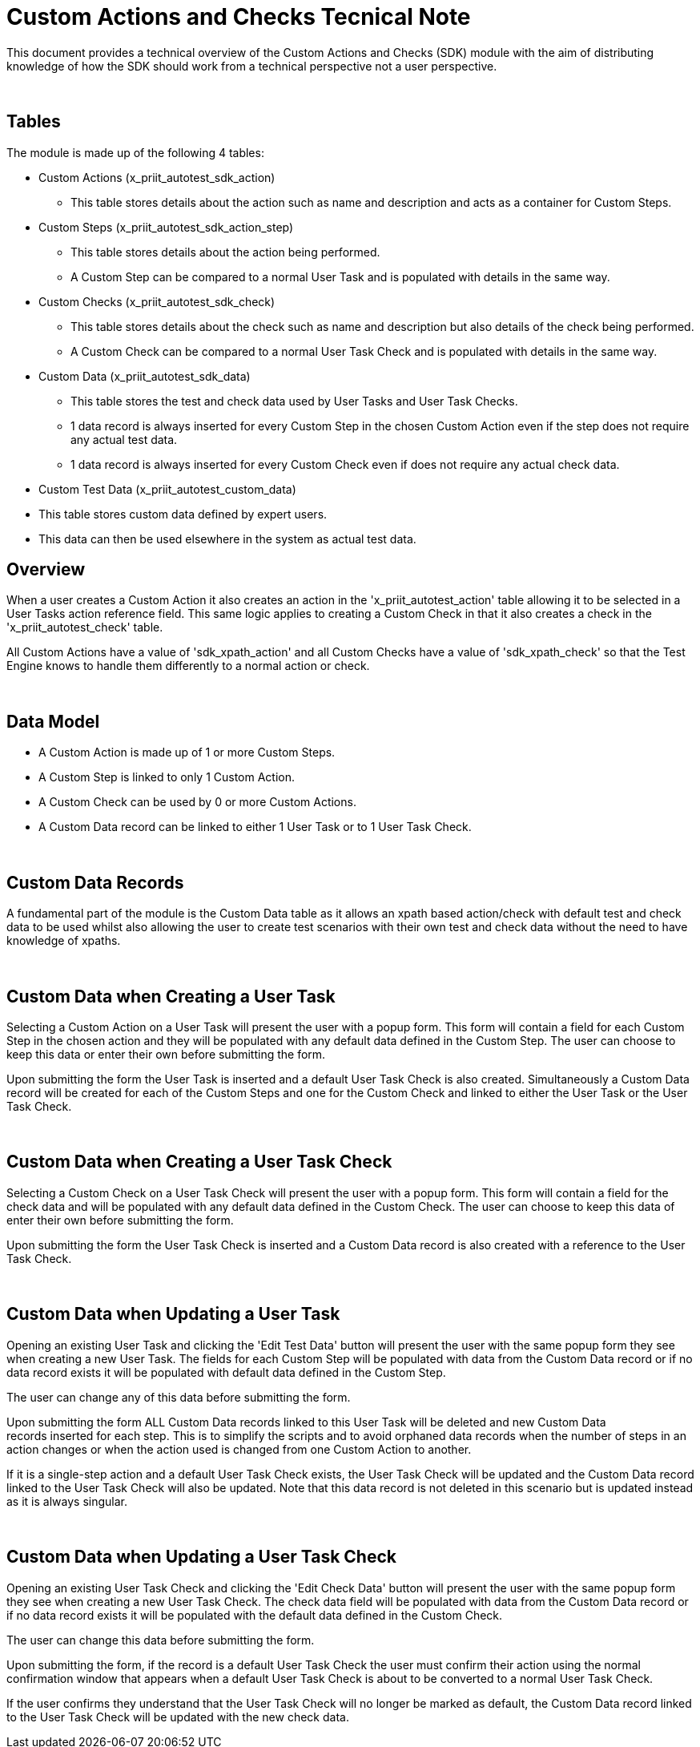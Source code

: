 = Custom Actions and Checks Tecnical Note

This document provides a technical overview of the Custom Actions and Checks (SDK) module with the aim of distributing knowledge of how the SDK should work from a technical perspective not a user perspective.

 

== Tables

The module is made up of the following 4 tables:

* Custom Actions (x_priit_autotest_sdk_action)
** This table stores details about the action such as name and description and acts as a container for Custom Steps.
* Custom Steps (x_priit_autotest_sdk_action_step)
** This table stores details about the action being performed.
** A Custom Step can be compared to a normal User Task and is populated with details in the same way.
* Custom Checks (x_priit_autotest_sdk_check)
** This table stores details about the check such as name and description but also details of the check being performed.
** A Custom Check can be compared to a normal User Task Check and is populated with details in the same way.
* Custom Data (x_priit_autotest_sdk_data)
** This table stores the test and check data used by User Tasks and User Task Checks.
** 1 data record is always inserted for every Custom Step in the chosen Custom Action even if the step does not require any actual test data.
** 1 data record is always inserted for every Custom Check even if does not require any actual check data.
* Custom Test Data (x_priit_autotest_custom_data)
*  This table stores custom data defined by expert users.
*  This data can then be used elsewhere in the system as actual test data.
 

== Overview

When a user creates a Custom Action it also creates an action in the 'x_priit_autotest_action' table allowing it to be selected in a User Tasks action reference field. This same logic applies to creating a Custom Check in that it also creates a check in the 'x_priit_autotest_check' table.

All Custom Actions have a value of 'sdk_xpath_action' and all Custom Checks have a value of 'sdk_xpath_check' so that the Test Engine knows to handle them differently to a normal action or check.

 

== Data Model

* A Custom Action is made up of 1 or more Custom Steps.
* A Custom Step is linked to only 1 Custom Action.
* A Custom Check can be used by 0 or more Custom Actions.
* A Custom Data record can be linked to either 1 User Task or to 1 User Task Check.
 

 

== Custom Data Records

A fundamental part of the module is the Custom Data table as it allows an xpath based action/check with default test and check data to be used whilst also allowing the user to create test scenarios with their own test and check data without the need to have knowledge of xpaths.

 

== Custom Data when Creating a User Task

Selecting a Custom Action on a User Task will present the user with a popup form. This form will contain a field for each Custom Step in the chosen action and they will be populated with any default data defined in the Custom Step. The user can choose to keep this data or enter their own before submitting the form. 

Upon submitting the form the User Task is inserted and a default User Task Check is also created. Simultaneously a Custom Data record will be created for each of the Custom Steps and one for the Custom Check and linked to either the User Task or the User Task Check.

 

== Custom Data when Creating a User Task Check

Selecting a Custom Check on a User Task Check will present the user with a popup form. This form will contain a field for the check data and will be populated with any default data defined in the Custom Check. The user can choose to keep this data of enter their own before submitting the form.

Upon submitting the form the User Task Check is inserted and a Custom Data record is also created with a reference to the User Task Check.

 

== Custom Data when Updating a User Task

Opening an existing User Task and clicking the 'Edit Test Data' button will present the user with the same popup form they see when creating a new User Task. The fields for each Custom Step will be populated with data from the Custom Data record or if no data record exists it will be populated with default data defined in the Custom Step.

The user can change any of this data before submitting the form.

Upon submitting the form ALL Custom Data records linked to this User Task will be deleted and new Custom Data records inserted for each step. This is to simplify the scripts and to avoid orphaned data records when the number of steps in an action changes or when the action used is changed from one Custom Action to another.

If it is a single-step action and a default User Task Check exists, the User Task Check will be updated and the Custom Data record linked to the User Task Check will also be updated. Note that this data record is not deleted in this scenario but is updated instead as it is always singular.

 

== Custom Data when Updating a User Task Check

Opening an existing User Task Check and clicking the 'Edit Check Data' button will present the user with the same popup form they see when creating a new User Task Check. The check data field will be populated with data from the Custom Data record or if no data record exists it will be populated with the default data defined in the Custom Check.

The user can change this data before submitting the form.

Upon submitting the form, if the record is a default User Task Check the user must confirm their action using the normal confirmation window that appears when a default User Task Check is about to be converted to a normal User Task Check.

If the user confirms they understand that the User Task Check will no longer be marked as default, the Custom Data record linked to the User Task Check will be updated with the new check data.